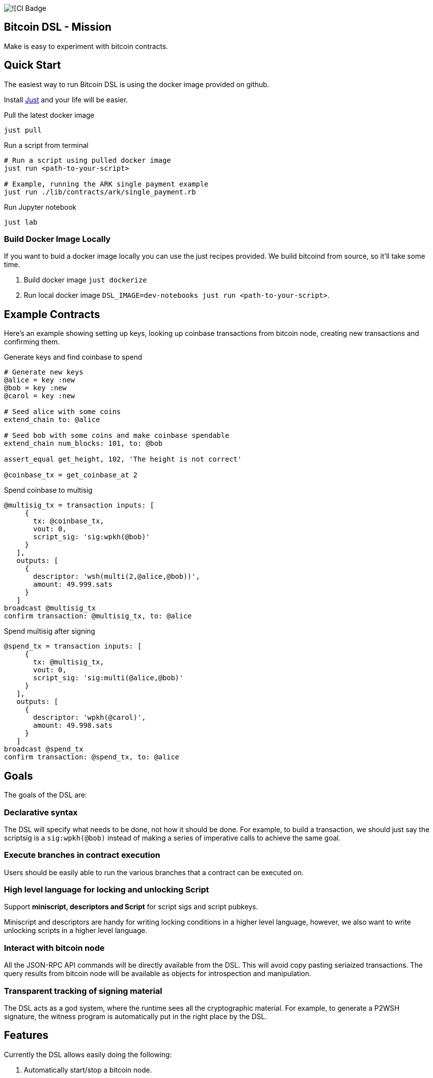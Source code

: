 :source-highlighter: rouge

image:https://github.com/pool2win/bitcoin-dsl/actions/workflows/contracts-ci.yml/badge.svg[![CI Badge]

== Bitcoin DSL - Mission

Make is easy to experiment with bitcoin contracts.


== Quick Start

The easiest way to run Bitcoin DSL is using the docker image provided
on github.

Install
link:https://github.com/casey/just?tab=readme-ov-file#installation[Just]
and your life will be easier.


.Pull the latest docker image
[source,bash]
----
just pull
----

.Run a script from terminal
[source,bash]
----
# Run a script using pulled docker image
just run <path-to-your-script>

# Example, running the ARK single payment example
just run ./lib/contracts/ark/single_payment.rb
----

.Run Jupyter notebook
[source,bash]
----
just lab
----

=== Build Docker Image Locally

If you want to buid a docker image locally you can use the just
recipes provided. We build bitcoind from source, so it'll take some
time.

. Build docker image `just dockerize`
. Run local docker image `DSL_IMAGE=dev-notebooks just run <path-to-your-script>`.

== Example Contracts

Here's an example showing setting up keys, looking up coinbase
transactions from bitcoin node, creating new transactions and
confirming them.

.Generate keys and find coinbase to spend
[source,ruby]
----
# Generate new keys
@alice = key :new
@bob = key :new
@carol = key :new

# Seed alice with some coins
extend_chain to: @alice

# Seed bob with some coins and make coinbase spendable
extend_chain num_blocks: 101, to: @bob

assert_equal get_height, 102, 'The height is not correct'

@coinbase_tx = get_coinbase_at 2
----

.Spend coinbase to multisig
[source,ruby]
----
@multisig_tx = transaction inputs: [
     {
       tx: @coinbase_tx,
       vout: 0,
       script_sig: 'sig:wpkh(@bob)'
     }
   ],
   outputs: [
     {
       descriptor: 'wsh(multi(2,@alice,@bob))',
       amount: 49.999.sats
     }
   ]
broadcast @multisig_tx
confirm transaction: @multisig_tx, to: @alice
----

.Spend multisig after signing
[source,ruby]
----
@spend_tx = transaction inputs: [
     {
       tx: @multisig_tx,
       vout: 0,
       script_sig: 'sig:multi(@alice,@bob)'
     }
   ],
   outputs: [
     {
       descriptor: 'wpkh(@carol)',
       amount: 49.998.sats
     }
   ]
broadcast @spend_tx
confirm transaction: @spend_tx, to: @alice
----

== Goals

The goals of the DSL are:

=== Declarative syntax

The DSL will specify what needs to be done, not how it should be
done. For example, to build a transaction, we should just say the
scriptsig is a `sig:wpkh(@bob)` instead of making a series of
imperative calls to achieve the same goal.

=== Execute branches in contract execution

Users should be easily able to run the various branches that a
contract can be executed on.

=== High level language for locking and unlocking Script

Support **miniscript, descriptors and Script** for script sigs and
script pubkeys.

Miniscript and descriptors are handy for writing locking conditions in
a higher level language, however, we also want to write unlocking
scripts in a higher level language.

=== Interact with bitcoin node

All the JSON-RPC API commands will be directly available from
the DSL. This will avoid copy pasting seriaized transactions. The
query results from bitcoin node will be available as objects for
introspection and manipulation.

=== Transparent tracking of signing material

The DSL acts as a god system, where the runtime sees all the
cryptographic material. For example, to generate a P2WSH signature,
the witness program is automatically put in the right place by
the DSL.

== Features

Currently the DSL allows easily doing the following:

. Automatically start/stop a bitcoin node.
. Extend chain to generate coinbases or confirm transactions.
. Build transactions using a high level DSL
   . `script_pub_key` can be specified using miniscript, descriptors
      or Script.
   . `script_sig` can be specified using high level constructs that
      are extensions for descriptors and Script.
. Assert that a transaction will be accepted by mempool.
. Submit bitcoin transactions to a node.
. Query a bitcoin node to assert a transaction is confirmed.
. Query bitcoin node for transactions and blocks - these responses
   are available as objects for further introspection and
   manipulation.

Here's how each of the above is done using the DSL.

== Starting a node

This is automagically handled by the DSL. When you run a DSL script, a
bitcoin node is setup and when the script finishes, the node is
shutdown and all directories are deleted.

There's no commands required to start/stop a node. The DSL just does
it for you.

Here is a simple script to create a coinbase and make it spendable.

[source,ruby]
----
@alice = key :new

# Mine 100 blocks, all with coinbase to alice.
extend_chain to: @alice, num_blocks: 101
----

This is how you run the above script

[source,shell]
----
$ ruby lib/run.rb -s lib/simple.rb
Running script from lib/simple.rb
mkdir -p /tmp/x &&              bitcoind -datadir=/tmp/x -chain=regtest              -rpcuser=test -rpcpassword=test -daemonwait -txindex -debug=1
Bitcoin Core starting
I, [2024-03-01T21:01:13.580365 #73094]  INFO -- : Extending chain by 101 blocks to address bcrt1qy5a0ghjsnmlt4qt0akf7627wkwexljaz6tfame
kill -9 `cat /tmp/x/regtest/bitcoind.pid` && rm -rf /tmp/x
----

As you see above, the DSL automatically starts a new bitcoin node,
runs the script and at the end cleans up by stopping bitcoind and
deleting any data directories.


== Extend chain

We need to extend chain in a number of situations. When we need to
mine some coins to use them later or to confirm a transaction that has
been broadcast.

Let's look at both the cases.

=== Extend chain to mine some coins

The following generates a new key and mines a block where the coinbase
rewards are sent to alice's WKH.

[source,ruby]
----
# Generate new key and call it alice
@alice = key :new

# Extend chain mining coinbases to alice
extend_chain to: @alice
----

=== Extend chain to confirm transactions

The following will mine 100 blocks. This will make all previously
generated coinbases spendable.

[source,ruby]
----
extend_chain num_blocks: 100
----

In the above, we will generate a throw away key that get the coinbase
reward.

== Build transactions

I often need to find a spendable coinbase controlled by a key, then
create a transaction that spends the coinbase, creating a new UTXO
with custom spending conditions.

The following script finds a coinbase spendable by Alice and creates a
new transaction to spend the coinbase.

[source,ruby]
----
# Find a coinbase that Alice can spend
@alice_coinbase = spendable_coinbase_for @alice

transaction inputs: [
     { tx: @alice_coinbase, vout: 0, script_sig: 'wpkh(@alice)' }
   ],
   outputs: [
     { descriptor: 'wpkh(@bob)', amount: 49.99.sats }
   ]
----

Note the syntax to generate `script_sig` and `script_pub_keys`. In the
above transaction:

. `sig:wpkh(@alice)` will sign the transaction knowing it is a p2wpkh
   output owned by Alice.
. `wpkh(@bob)` will create a p2wpkh output for Bob.

We can even use miniscript policies to generate `script_pub_keys` and
I demonstrate that next.

=== Use miniscript policy

If we want to generate a multisig transaction we can use miniscript to
specify the spending policy. Note how the output is now using the
`policy` keyword instead of the `address` keyword. The policy in the
transaction below is a simple 2 of 2 multisig specified using
miniscript.

[source,ruby]
----
transaction inputs: [
     { tx: coinbase_tx, vout: 0, script_sig: 'wpkh(@bob)', sighash: :all}
   ],
   outputs: [
     {
       policy: 'thresh(2,pk(@alice),pk(@bob))',
       amount: 49.999.sats
     }
   ]
----

The `sighash: :all` directive is optional. By default the DSL uses
sighash ALL, but I show this here to point out that we can provide
sighash type here.

We can use any other policy and here's another example with a policy
that requires a spending condition with 2 of 2 multisig or an claim
after a CSV timelock.


[source,ruby]
----
@threshold_tx = transaction inputs: [
     { tx: coinbase_tx, vout: 0, script_sig: 'sig:wpkh(@bob)', sighash: :all }
   ],
   outputs: [
     {
       policy: 'or(99@thresh(2,pk(@alice),pk(@bob)),and(older(10),pk(@bob_timelock)))',
       amount: 49.999.sats
     }
   ]
----

To spend the transaction, we introduce a `csv` keyword. The following
is an example of a transaction spending from the timelock path of the
above transaction.

[source,ruby]
----
transaction inputs: [
     { tx: @threshold_tx,
       vout: 0,
       script_sig: 'sig:@bob_timelock sig:@alice',
       csv: 10 }
   ],
   outputs: [
     {
       descriptor: 'wpkh(@alice)',
       amount: 49.998.sats
     }
   ]
----

Note use of the `CSV` keyword to setup `sequence` and `locktime` values.

We see here how the DSL hides the complications of constructing
bitcoin transactions by providing a high level language to build
transactions.

=== Using descriptors

The transaction above using miniscript `thresh` policy can be written
using the `multi` descriptor instead.

[source,ruby]
----
transaction inputs: [
     { tx: coinbase_tx, vout: 0, script_sig: 'wpkh(@bob)', sighash: :all}
   ],
   outputs: [
     { descriptor: 'wsh(multi(2,@alice,@bob))', amount: 49.999.sats }
   ]
----

=== Using Script

The same script pubkey can also be written using plain old
script. When using `script`, the DSL wraps the provided script into a
`wsh` descriptor for us, and tracks the witness program for use when
we later need to spend from the output.

[source,ruby]
----
transaction inputs: [
     { tx: coinbase_tx, vout: 0, script_sig: 'wpkh(@bob)', sighash: :all}
   ],
   outputs: [
     { script: '2 @alice @bob 2 OP_CHECKMULTISIG', amount: 49.999.sats }
   ]
----




== Bitcoin node interactions

All the part about building transactions is fine. However, the sweet
part is that we can interact with a bitcoin node to submit the
transactions generated and then query the node for the state of the
transactions. In fact, the entire range of json-rpc API for bitcoin is
directly available in the DSL.

In this post, we only focus on the most often used commands and the
abstractions the DSL provides over those.

. Broadcast transactions
. Verify signatures of a transaction
. Assert that the mempool will accept the transaction
. Assert that a certain transaction is confirmed at a certain height

Here's how you do all of the above.

=== Broadcast transactions

[source,ruby]
----
broadcast @alice_bob_multisig_tx
----

=== Verify signatures for a transaction

[source,ruby]
----
verify_signature for_transaction: @alice_bob_multisig_tx,
                 at_index: 0,
                 with_prevout: [coinbase_tx, 0]
----

=== Assert mempool will accept a transaction

[source,ruby]
----
assert_mempool_accept @alice_bob_multisig_tx
----

=== Assert a transaction is confirmed

To assert that a transaction is confirmed at a given height:

[source,ruby]
----
assert_confirmed transaction: @alice_bob_multisig_tx, at_height: 100
----

== Tools Used

I was earlier trying to build an
link:https://github.com/pool2win/bsl[intricate DSL in Lisp], but for
the sake of quick iteration decided to build an internal DSL in
Ruby. Thankfully, we already have an extensive, well tested and
supported library to build bitcoin transactions in Ruby -
link:https://github.com/chaintope/bitcoinrb[bitcoinrb] - a bitcoin ruby
library that provides all the building blocks I need. So my task was
made much simpler - build an internal DSL around bitcoinrb.

I want to leverage miniscript to specify pubscripts. For the same,
link:https://github.com/rust-bitcoin/rust-miniscript[rust-miniscript]
I provide a CLI wrapper around it and call it from within the
Ruby DSL.


== Next Steps

Some of the initial goals for the DSL have already been
accomplished. Namely, an ability to describe transactions in a high
level language and then submit those transactions to a bitcoin node as
well as query the bitcoin node.

Some nice features that I am working on include:

. Abstractions over taproot so that it is easy to build taproot transactions using an abstract DSL.
. Provide highlevel constructs to tweak keys and generate musig and threshold signatures.
